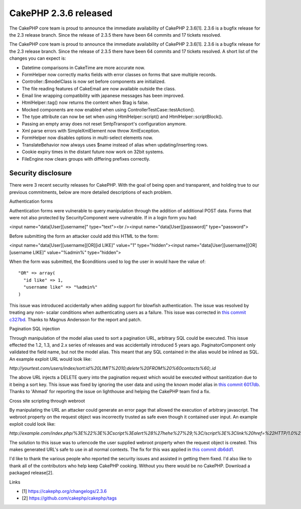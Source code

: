CakePHP 2.3.6 released
======================

The CakePHP core team is proud to announce the immediate availability
of CakePHP 2.3.6[1]. 2.3.6 is a bugfix release for the 2.3 release
branch. Since the release of 2.3.5 there have been 64 commits and 17
tickets resolved.

The CakePHP core team is proud to announce the immediate availability
of CakePHP 2.3.6[1]. 2.3.6 is a bugfix release for the 2.3 release
branch. Since the release of 2.3.5 there have been 64 commits and 17
tickets resolved. A short list of the changes you can expect is:

+ Datetime comparisons in CakeTime are more accurate now.
+ FormHelper now correctly marks fields with error classes on forms
  that save multiple records.
+ Controller::$modelClass is now set before components are
  initialized.
+ The file reading features of CakeEmail are now available outside the
  class.
+ Email line wrapping compatibility with japanese messages has been
  improved.
+ HtmlHelper::tag() now returns the content when $tag is false.
+ Mocked components are now enabled when using
  ControllerTestCase::testAction().
+ The type attribute can now be set when using HtmlHelper::script()
  and HtmlHelper::scriptBlock().
+ Passing an empty array does not reset SmtpTransport's configuration
  anymore.
+ Xml parse errors with SimpleXmlElement now throw XmlException.
+ FormHelper now disables options in multi-select elements now.
+ TranslateBehavior now always uses $name instead of alias when
  updating/inserting rows.
+ Cookie expiry times in the distant future now work on 32bit systems.
+ FileEngine now clears groups with differing prefixes correctly.



Security disclosure
~~~~~~~~~~~~~~~~~~~

There were 3 recent security releases for CakePHP. With the goal of
being open and transparent, and holding true to our previous
commitments, below are more detailed descriptions of each problem.

Authentication forms

Authentication forms were vulnerable to query manipulation through the
addition of additional POST data. Forms that were not also protected
by SecurityComponent were vulnerable. If in a login form you had:

<input name="data[User][username]" type="text"><br /><input
name="data[User][password]" type="password">

Before submitting the form an attacker could add this HTML to the
form:

<input name="data[User][username][OR][id LIKE]" value="1"
type="hidden"><input name="data[User][username][OR][username LIKE]"
value="%admin%" type="hidden">

When the form was submitted, the $conditions used to log the user in
would have the value of:

::

    "OR" => array(
      "id like" => 1,
      "username like" => "%admin%"
    )

This issue was introduced accidentally when adding support for
blowfish authentication. The issue was resolved by treating any non-
scalar conditions when authenticating users as a failure. This issue
was corrected in `this commit c327bd`_. Thanks to Magnus Andersson for the
report and patch.

Pagination SQL injection

Through manipulation of the model alias used to sort a pagination URL,
arbitrary SQL could be executed. This issue effected the 1.2, 1.3, and
2.x series of releases and was accidentally introduced 5 years ago.
PaginatorComponent only validated the field name, but not the model
alias. This meant that any SQL contained in the alias would be inlined
as SQL. An example exploit URL would look like:

`http://yourtest.com/users/index/sort:id%20LIMIT%2010;delete%20FROM%20%60contacts%60;.id`

The above URL injects a DELETE query into the pagination request which
would be executed without sanitization due to it being a sort key.
This issue was fixed by ignoring the user data and using the known
model alias in `this commit 6017db`_. Thanks to 'Ahmad' for reporting the
issue on lighthouse and helping the CakePHP team find a fix.

Cross site scripting through webroot

By manipulating the URL an attacker could generate an error page that
allowed the execution of arbitrary javascript. The webroot property on
the request object was incorrectly trusted as safe even though it
contained user input. An example exploit could look like:

`http://example.com/index.php/%3E%22%3E%3Cscript%3Ealert%28%27hehe%27%29;%3C/script%3E%3Clink%20href=%22HTTP/1.0%22%3C`

The solution to this issue was to urlencode the user supplied webroot
property when the request object is created. This makes generated
URL's safe to use in all normal contexts. The fix for this was applied
in `this commit db6dd1`_.

I'd like to thank the various people who reported the security issues
and assisted in getting them fixed. I'd also like to thank all of the
contributors who help keep CakePHP cooking. Without you there would be
no CakePHP. Download a packaged release[2].

Links

+ [1] `https://cakephp.org/changelogs/2.3.6`_
+ [2] `https://github.com/cakephp/cakephp/tags`_




.. _this commit c327bd: https://github.com/cakephp/cakephp/commit/c327bdc4bd309ce07fe2c20a2a9123f2165cae76
.. _this commit 6017db: https://github.com/cakephp/cakephp/commit/6017db9dc8eb86354ccf2dc1b94a9764adfee422
.. _this commit db6dd1: https://github.com/cakephp/cakephp/commit/db6dd18f865359fa01e88d2691078dba383b753b
.. _https://cakephp.org/changelogs/2.3.6: https://cakephp.org/changelogs/2.3.6
.. _https://github.com/cakephp/cakephp/tags: https://github.com/cakephp/cakephp/tags

.. author:: markstory
.. categories:: news
.. tags:: release,CakePHP,news,News

